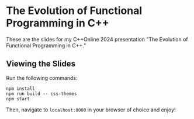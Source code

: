 * The Evolution of Functional Programming in C++

These are the slides for my C++Online 2024 presentation "The Evolution of Functional Programming in C++."

** Viewing the Slides

Run the following commands:

#+NAME: npm-commands
#+BEGIN_SRC shell
npm install
npm run build -- css-themes
npm start
#+END_SRC

Then, navigate to =localhost:8000= in your browser of choice and enjoy!
